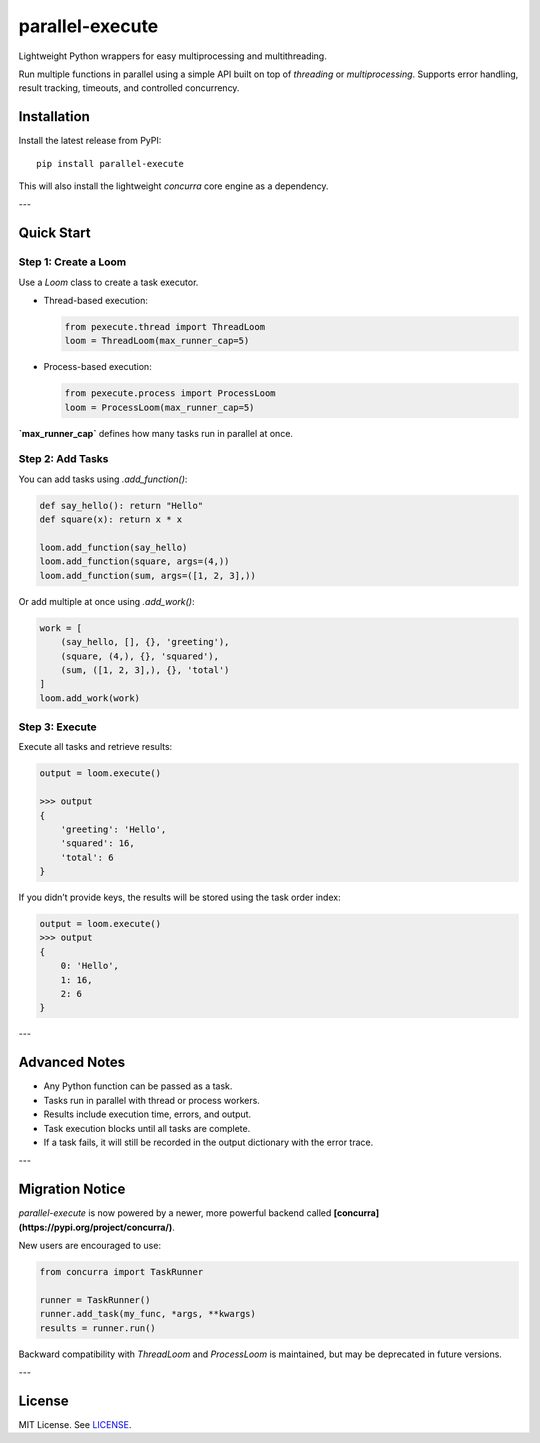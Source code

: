 parallel-execute
================

Lightweight Python wrappers for easy multiprocessing and multithreading.

Run multiple functions in parallel using a simple API built on top of `threading` or `multiprocessing`. Supports error handling, result tracking, timeouts, and controlled concurrency.

.. image:: https://static.pepy.tech/badge/parallel-execute
   :target: https://pepy.tech/projects/parallel-execute
   :alt: PyPI Downloads

.. image:: https://img.shields.io/github/license/parallel-execute/parallel-execute.svg
   :target: https://github.com/parallel-execute/parallel-execute/blob/master/LICENSE
   :alt: License

.. image:: https://readthedocs.org/projects/parallel-ssh/badge/?version=latest
   :target: http://parallel-execute.readthedocs.org/en/latest/
   :alt: Docs

.. image:: https://img.shields.io/pypi/v/parallel-execute.svg?color=yellow
   :target: https://pypi.org/project/parallel-execute/
   :alt: PyPI version

.. image:: https://img.shields.io/pypi/wheel/parallel-execute.svg
   :target: https://pypi.org/project/parallel-execute/
   :alt: PyPI wheel

.. image:: https://img.shields.io/pypi/pyversions/parallel-execute.svg
   :alt: Python versions


Installation
------------

Install the latest release from PyPI:

::

    pip install parallel-execute

This will also install the lightweight `concurra` core engine as a dependency.

---

Quick Start
-----------

Step 1: Create a Loom
~~~~~~~~~~~~~~~~~~~~~

Use a `Loom` class to create a task executor.

- Thread-based execution:

  .. code-block:: python

      from pexecute.thread import ThreadLoom
      loom = ThreadLoom(max_runner_cap=5)

- Process-based execution:

  .. code-block:: python

      from pexecute.process import ProcessLoom
      loom = ProcessLoom(max_runner_cap=5)

**`max_runner_cap`** defines how many tasks run in parallel at once.


Step 2: Add Tasks
~~~~~~~~~~~~~~~~~

You can add tasks using `.add_function()`:

.. code-block:: python

    def say_hello(): return "Hello"
    def square(x): return x * x

    loom.add_function(say_hello)
    loom.add_function(square, args=(4,))
    loom.add_function(sum, args=([1, 2, 3],))

Or add multiple at once using `.add_work()`:

.. code-block:: python

    work = [
        (say_hello, [], {}, 'greeting'),
        (square, (4,), {}, 'squared'),
        (sum, ([1, 2, 3],), {}, 'total')
    ]
    loom.add_work(work)


Step 3: Execute
~~~~~~~~~~~~~~~

Execute all tasks and retrieve results:

.. code-block:: python

    output = loom.execute()

    >>> output
    {
        'greeting': 'Hello',
        'squared': 16,
        'total': 6
    }

If you didn’t provide keys, the results will be stored using the task order index:

.. code-block:: python

    output = loom.execute()
    >>> output
    {
        0: 'Hello',
        1: 16,
        2: 6
    }

---

Advanced Notes
--------------

- Any Python function can be passed as a task.
- Tasks run in parallel with thread or process workers.
- Results include execution time, errors, and output.
- Task execution blocks until all tasks are complete.
- If a task fails, it will still be recorded in the output dictionary with the error trace.

---

Migration Notice
----------------

`parallel-execute` is now powered by a newer, more powerful backend called **[concurra](https://pypi.org/project/concurra/)**.

New users are encouraged to use:

.. code-block:: python

    from concurra import TaskRunner

    runner = TaskRunner()
    runner.add_task(my_func, *args, **kwargs)
    results = runner.run()

Backward compatibility with `ThreadLoom` and `ProcessLoom` is maintained, but may be deprecated in future versions.

---

License
-------

MIT License. See `LICENSE <https://github.com/parallel-execute/parallel-execute/blob/master/LICENSE>`_.
